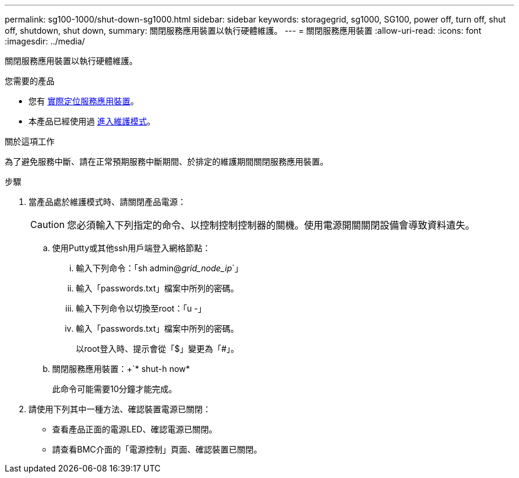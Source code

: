 ---
permalink: sg100-1000/shut-down-sg1000.html 
sidebar: sidebar 
keywords: storagegrid, sg1000, SG100, power off, turn off, shut off, shutdown, shut down, 
summary: 關閉服務應用裝置以執行硬體維護。 
---
= 關閉服務應用裝置
:allow-uri-read: 
:icons: font
:imagesdir: ../media/


[role="lead"]
關閉服務應用裝置以執行硬體維護。

.您需要的產品
* 您有 xref:locating-controller-in-data-center.adoc[實際定位服務應用裝置]。
* 本產品已經使用過 xref:placing-appliance-into-maintenance-mode.adoc[進入維護模式]。


.關於這項工作
為了避免服務中斷、請在正常預期服務中斷期間、於排定的維護期間關閉服務應用裝置。

.步驟
. 當產品處於維護模式時、請關閉產品電源：
+

CAUTION: 您必須輸入下列指定的命令、以控制控制控制器的關機。使用電源開關關閉設備會導致資料遺失。

+
.. 使用Putty或其他ssh用戶端登入網格節點：
+
... 輸入下列命令：「sh admin@_grid_node_ip_`」
... 輸入「passwords.txt」檔案中所列的密碼。
... 輸入下列命令以切換至root：「u -」
... 輸入「passwords.txt」檔案中所列的密碼。
+
以root登入時、提示會從「$」變更為「#」。



.. 關閉服務應用裝置：+`* shut-h now*
+
此命令可能需要10分鐘才能完成。



. 請使用下列其中一種方法、確認裝置電源已關閉：
+
** 查看產品正面的電源LED、確認電源已關閉。
** 請查看BMC介面的「電源控制」頁面、確認裝置已關閉。



